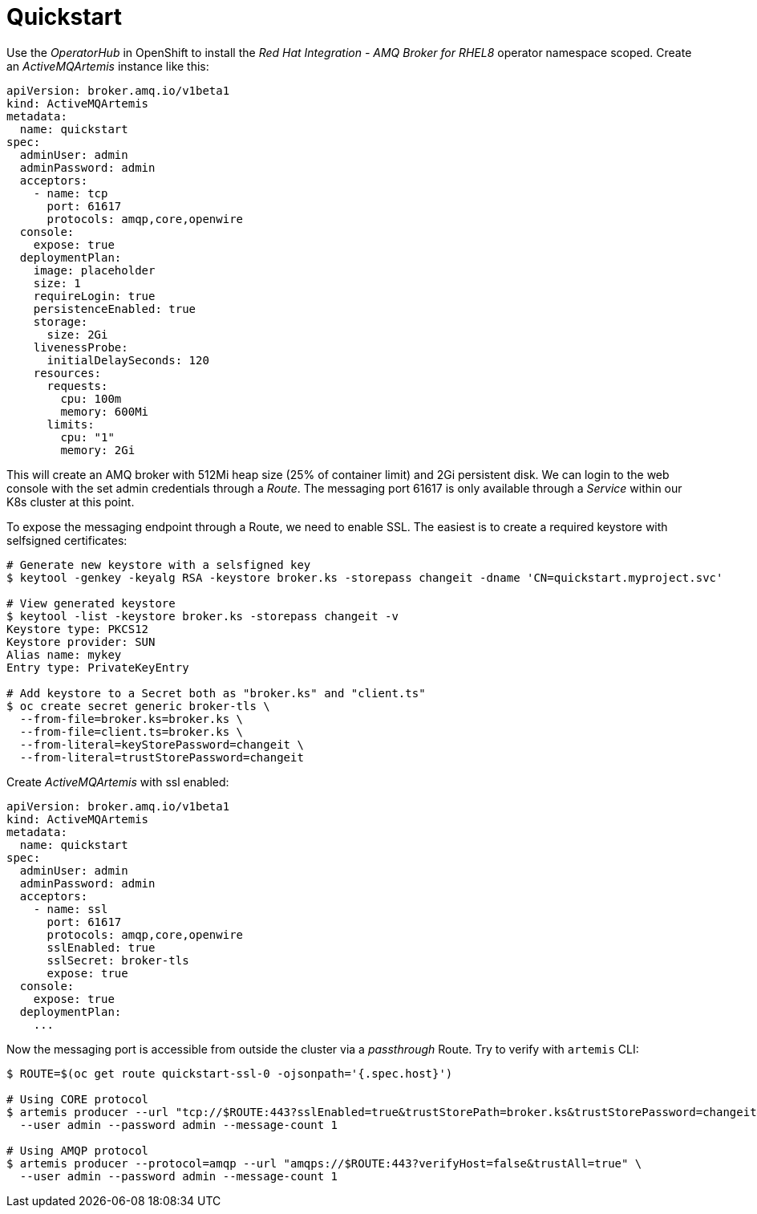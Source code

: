 = Quickstart

Use the _OperatorHub_ in OpenShift to install the _Red Hat Integration - AMQ Broker for RHEL8_ operator namespace scoped. Create an _ActiveMQArtemis_ instance like this:

```
apiVersion: broker.amq.io/v1beta1
kind: ActiveMQArtemis
metadata:
  name: quickstart
spec:
  adminUser: admin
  adminPassword: admin
  acceptors:
    - name: tcp
      port: 61617
      protocols: amqp,core,openwire
  console:
    expose: true
  deploymentPlan:
    image: placeholder
    size: 1
    requireLogin: true
    persistenceEnabled: true
    storage:
      size: 2Gi
    livenessProbe:
      initialDelaySeconds: 120
    resources:
      requests:
        cpu: 100m
        memory: 600Mi
      limits:
        cpu: "1"
        memory: 2Gi
```

This will create an AMQ broker with 512Mi heap size (25% of container limit) and 2Gi persistent disk. We can login to the web console with the set admin credentials through a _Route_. The messaging port 61617 is only available through a _Service_ within our K8s cluster at this point.

To expose the messaging endpoint through a Route, we need to enable SSL. The easiest is to create a required keystore with selfsigned certificates:

```
# Generate new keystore with a selsfigned key
$ keytool -genkey -keyalg RSA -keystore broker.ks -storepass changeit -dname 'CN=quickstart.myproject.svc'

# View generated keystore
$ keytool -list -keystore broker.ks -storepass changeit -v
Keystore type: PKCS12
Keystore provider: SUN
Alias name: mykey
Entry type: PrivateKeyEntry

# Add keystore to a Secret both as "broker.ks" and "client.ts"
$ oc create secret generic broker-tls \
  --from-file=broker.ks=broker.ks \
  --from-file=client.ts=broker.ks \
  --from-literal=keyStorePassword=changeit \
  --from-literal=trustStorePassword=changeit
```

Create _ActiveMQArtemis_ with ssl enabled:

```
apiVersion: broker.amq.io/v1beta1
kind: ActiveMQArtemis
metadata:
  name: quickstart
spec:
  adminUser: admin
  adminPassword: admin
  acceptors:
    - name: ssl
      port: 61617
      protocols: amqp,core,openwire
      sslEnabled: true
      sslSecret: broker-tls
      expose: true
  console:
    expose: true
  deploymentPlan:
    ...
```

Now the messaging port is accessible from outside the cluster via a _passthrough_ Route. Try to verify with `artemis` CLI:

```
$ ROUTE=$(oc get route quickstart-ssl-0 -ojsonpath='{.spec.host}')

# Using CORE protocol
$ artemis producer --url "tcp://$ROUTE:443?sslEnabled=true&trustStorePath=broker.ks&trustStorePassword=changeit&verifyHost=false" \
  --user admin --password admin --message-count 1

# Using AMQP protocol
$ artemis producer --protocol=amqp --url "amqps://$ROUTE:443?verifyHost=false&trustAll=true" \
  --user admin --password admin --message-count 1
```